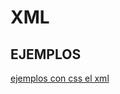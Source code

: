 * XML
** EJEMPLOS
[[https://www.geeksforgeeks.org/displaying-xml-using-css/][ejemplos con css el xml]]
